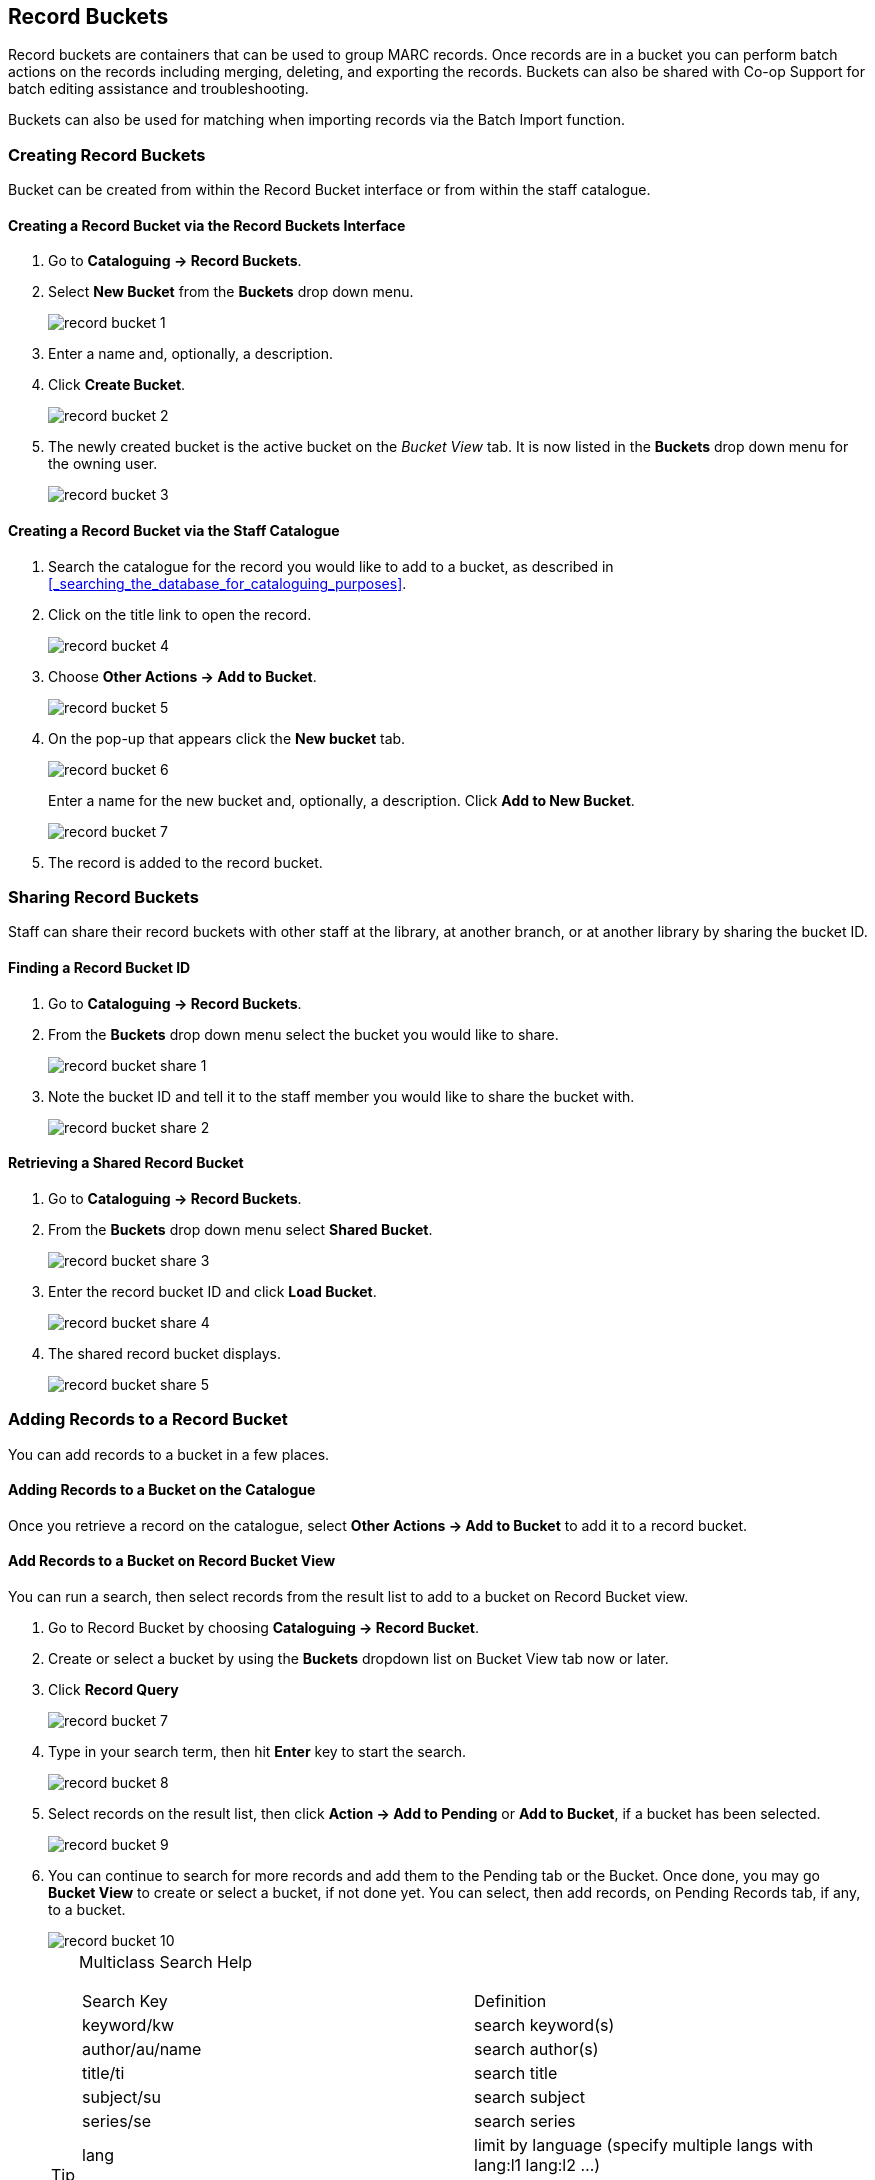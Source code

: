 Record Buckets
--------------
(((Record Buckets)))
(((Buckets, Record)))

Record buckets are containers that can be used to group MARC records.  Once records are in a bucket you
can perform batch actions on the records including merging, deleting, and exporting the records. Buckets
can also be shared with Co-op Support for batch editing assistance and troubleshooting. 

Buckets can also be used for matching when importing records via the Batch Import function.

[[create-record-bucket]]
Creating Record Buckets
~~~~~~~~~~~~~~~~~~~~~~~

Bucket can be created from within the Record Bucket interface or from within the staff catalogue.

Creating a Record Bucket via the Record Buckets Interface
^^^^^^^^^^^^^^^^^^^^^^^^^^^^^^^^^^^^^^^^^^^^^^^^^^^^^^^^^

. Go to *Cataloguing -> Record Buckets*.

. Select *New Bucket* from the *Buckets* drop down menu.
+
image::images/cat/buckets/record-bucket-1.png[]
+
. Enter a name and, optionally, a description.
. Click *Create Bucket*.
+
image::images/cat/buckets/record-bucket-2.png[]
+
. The newly created bucket is the active bucket on the _Bucket View_ tab. It is now listed in the 
*Buckets* drop down menu for the owning user.
+
image::images/cat/buckets/record-bucket-3.png[]


Creating a Record Bucket via the Staff Catalogue
^^^^^^^^^^^^^^^^^^^^^^^^^^^^^^^^^^^^^^^^^^^^^^^^

. Search the catalogue for the record you would like to add to a bucket, as described
in xref:_searching_the_database_for_cataloguing_purposes[].
. Click on the title link to open the record.
+
image::images/cat/buckets/record-bucket-4.png[]
+
. Choose *Other Actions -> Add to Bucket*.
+
image::images/cat/buckets/record-bucket-5.png[]
+
. On the pop-up that appears click the *New bucket* tab.
+
image::images/cat/buckets/record-bucket-6.png[]
+
Enter a name for the new bucket and, optionally, a description.  Click *Add to New Bucket*.
+
image::images/cat/buckets/record-bucket-7.png[]
+
. The record is added to the record bucket. 

Sharing Record Buckets
~~~~~~~~~~~~~~~~~~~~~~

Staff can share their record buckets with other staff at the library, at another branch, or at another 
library by sharing the bucket ID.

Finding a Record Bucket ID
^^^^^^^^^^^^^^^^^^^^^^^^^^

. Go to *Cataloguing -> Record Buckets*.

. From the *Buckets* drop down menu select the bucket you would like to share.
+
image::images/cat/buckets/record-bucket-share-1.png[]
+
. Note the bucket ID and tell it to the staff member you would like to share the bucket with.
+
image::images/cat/buckets/record-bucket-share-2.png[]

Retrieving a Shared Record Bucket
^^^^^^^^^^^^^^^^^^^^^^^^^^^^^^^^^

. Go to *Cataloguing -> Record Buckets*.

. From the *Buckets* drop down menu select *Shared Bucket*.
+
image::images/cat/buckets/record-bucket-share-3.png[]
+
. Enter the record bucket ID and click *Load Bucket*.
+
image::images/cat/buckets/record-bucket-share-4.png[]
+
. The shared record bucket displays.
+
image::images/cat/buckets/record-bucket-share-5.png[]


[[add-record-to-bucket]]
Adding Records to a Record Bucket
~~~~~~~~~~~~~~~~~~~~~~~~~~~~~~~~~

You can add records to a bucket in a few places.

Adding Records to a Bucket on the Catalogue
^^^^^^^^^^^^^^^^^^^^^^^^^^^^^^^^^^^^^^^^^^^

Once you retrieve a record on the catalogue, select *Other Actions -> Add to Bucket* to add it to a record bucket.

Add Records to a Bucket on Record Bucket View
^^^^^^^^^^^^^^^^^^^^^^^^^^^^^^^^^^^^^^^^^^^^^

You can run a search, then select records from the result list to add to a bucket on Record Bucket view.

. Go to Record Bucket by choosing *Cataloguing -> Record Bucket*.
. Create or select a bucket by using the *Buckets* dropdown list on Bucket View tab now or later.
. Click *Record Query*
+
image::images/cat/record-bucket-7.png[]
+
. Type in your search term, then hit *Enter* key to start the search.
+
image::images/cat/record-bucket-8.png[]
+
. Select records on the result list, then click *Action -> Add to Pending* or *Add to Bucket*, if a bucket has been selected.
+
image::images/cat/record-bucket-9.png[]
+
. You can continue to search for more records and add them to the Pending tab or the Bucket. Once done, you may go *Bucket View* to create or select a bucket, if not done yet. You can select, then add records, on Pending Records tab, if any, to a bucket.
+
image::images/cat/record-bucket-10.png[]
+
[TIP]
=====
Multiclass Search Help
[options="headers"]
|====
| Search Key | Definition
| keyword/kw	| search keyword(s)
| author/au/name	| search author(s)
| title/ti	| search title
| subject/su	| search subject
| series/se	| search series
| lang	| limit by language (specify multiple langs with lang:l1 lang:l2 ...)
| site	| search at specified org unit, corresponds to actor.org_unit.shortname, e.g. ti:dora explorer site:BFSJ
| sort	| sort type (title, author, pubdate)
| dir	| sort direction (asc, desc)
| available	| if set to anything other than "false" or "0", limits to available items
| | *keyword, title, author, subject*, and *series* support additional search subclasses, specified with a \|. For example: title\|proper:gone with the wind
|====
=====

Adding Imported Records on MARC Batch Import/Export
^^^^^^^^^^^^^^^^^^^^^^^^^^^^^^^^^^^^^^^^^^^^^^^^^^^

MARC records that have already been imported via MARC Batch Import/Export can be added to a bucket.

image::images/cat/record-bucket-11.png[]

[[work-with-records-in-bucket]]
Working with Records in a Record Bucket
~~~~~~~~~~~~~~~~~~~~~~~~~~~~~~~~~~~~~~~

Managing Bucket Contents
^^^^^^^^^^^^^^^^^^^^^^^^

* Show Selected Records in Catalogue
* Remove Selected Records from Bucket
* Move Selected Records to Pending Records

Managing Records in a Bucket
^^^^^^^^^^^^^^^^^^^^^^^^^^^^

* Delete Selected Records from Catalogue
** Records remain in a bucket after they are marked as deleted in the database
* Tranfer Title Holds
* Merge Selected Records (Refer to xref:_merging_bibliographic_records[])
* Export Records (Refer to xref:export-marc-from-bucket[])


You can apply the following functions to selected records in a bucket.






To apply these functions, retrieve the bucket, select titles, then choose the function from the *Actions* list.
